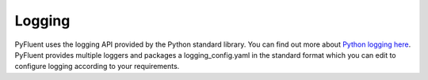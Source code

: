 .. _ref_logging_guide:

Logging
=======

PyFluent uses the logging API provided by the Python standard library. You can
find out more about `Python logging here <https://www.python.org/downloads/>`_.
PyFluent provides multiple loggers and packages a logging_config.yaml in the standard
format which you can edit to configure logging according to your requirements.
